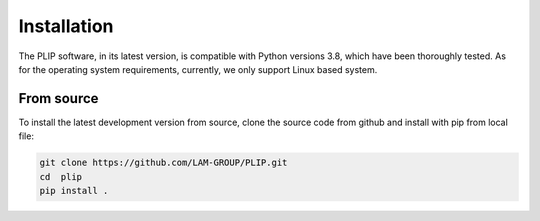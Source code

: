 Installation
============

The PLIP software, in its latest version, is compatible with Python versions  3.8,  
which have been thoroughly tested. As for the operating system requirements, 
currently, we only support Linux based system.

From source
-----------
To install the latest development version from source, clone the source code
from github and install with pip from local file:

.. code-block:: sh

    git clone https://github.com/LAM-GROUP/PLIP.git
    cd  plip
    pip install .